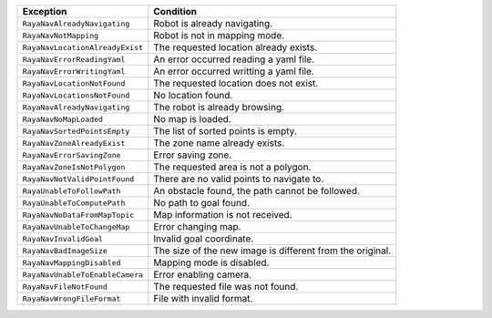 +-----------------------------------+-----------------------------------+
| Exception                         | Condition                         |
+===================================+===================================+
| ``RayaNavAlreadyNavigating``      | Robot is already navigating.      |
+-----------------------------------+-----------------------------------+
| ``RayaNavNotMapping``             | Robot is not in mapping mode.     |
+-----------------------------------+-----------------------------------+
| ``RayaNavLocationAlreadyExist``   | The requested location already    |
|                                   | exists.                           |
+-----------------------------------+-----------------------------------+
| ``RayaNavErrorReadingYaml``       | An error occurred reading a yaml  |
|                                   | file.                             |
+-----------------------------------+-----------------------------------+
| ``RayaNavErrorWritingYaml``       | An error occurred writting a yaml |
|                                   | file.                             |
+-----------------------------------+-----------------------------------+
| ``RayaNavLocationNotFound``       | The requested location does not   |
|                                   | exist.                            |
+-----------------------------------+-----------------------------------+
| ``RayaNavLocationsNotFound``      | No location found.                |
+-----------------------------------+-----------------------------------+
| ``RayaNavAlreadyNavigating``      | The robot is already browsing.    |
+-----------------------------------+-----------------------------------+
| ``RayaNavNoMapLoaded``            | No map is loaded.                 |
+-----------------------------------+-----------------------------------+
| ``RayaNavSortedPointsEmpty``      | The list of sorted points is      |
|                                   | empty.                            |
+-----------------------------------+-----------------------------------+
| ``RayaNavZoneAlreadyExist``       | The zone name already exists.     |
+-----------------------------------+-----------------------------------+
| ``RayaNavErrorSavingZone``        | Error saving zone.                |
+-----------------------------------+-----------------------------------+
| ``RayaNavZoneIsNotPolygon``       | The requested area is not a       |
|                                   | polygon.                          |
+-----------------------------------+-----------------------------------+
| ``RayaNavNotValidPointFound``     | There are no valid points to      |
|                                   | navigate to.                      |
+-----------------------------------+-----------------------------------+
| ``RayaUnableToFollowPath``        | An obstacle found, the path       |
|                                   | cannot be followed.               |
+-----------------------------------+-----------------------------------+
| ``RayaUnableToComputePath``       | No path to goal found.            |
+-----------------------------------+-----------------------------------+
| ``RayaNavNoDataFromMapTopic``     | Map information is not received.  |
+-----------------------------------+-----------------------------------+
| ``RayaNavUnableToChangeMap``      | Error changing map.               |
+-----------------------------------+-----------------------------------+
| ``RayaNavInvalidGoal``            | Invalid goal coordinate.          |
+-----------------------------------+-----------------------------------+
| ``RayaNavBadImageSize``           | The size of the new image is      |
|                                   | different from the original.      |
+-----------------------------------+-----------------------------------+
| ``RayaNavMappingDisabled``        | Mapping mode is disabled.         |
+-----------------------------------+-----------------------------------+
| ``RayaNavUnableToEnableCamera``   | Error enabling camera.            |
+-----------------------------------+-----------------------------------+
| ``RayaNavFileNotFound``           | The requested file was not found. |
+-----------------------------------+-----------------------------------+
| ``RayaNavWrongFileFormat``        | File with invalid format.         |
+-----------------------------------+-----------------------------------+
